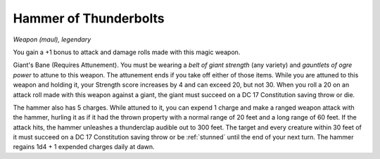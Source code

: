 Hammer of Thunderbolts
~~~~~~~~~~~~~~~~~~~~~~


.. https://stackoverflow.com/questions/11984652/bold-italic-in-restructuredtext

.. raw:: html

   <style type="text/css">
     span.bolditalic {
       font-weight: bold;
       font-style: italic;
     }
   </style>

.. role:: bi
   :class: bolditalic


*Weapon (maul), legendary*

You gain a +1 bonus to attack and damage rolls made with this magic
weapon.

:bi:`Giant's Bane (Requires Attunement)`. You must be wearing a *belt of
giant strength* (any variety) and *gauntlets of ogre power* to attune to
this weapon. The attunement ends if you take off either of those items.
While you are attuned to this weapon and holding it, your Strength score
increases by 4 and can exceed 20, but not 30. When you roll a 20 on an
attack roll made with this weapon against a giant, the giant must
succeed on a DC 17 Constitution saving throw or die.

The hammer also has 5 charges. While attuned to it, you can expend 1
charge and make a ranged weapon attack with the hammer, hurling it as if
it had the thrown property with a normal range of 20 feet and a long
range of 60 feet. If the attack hits, the hammer unleashes a thunderclap
audible out to 300 feet. The target and every creature within 30 feet of
it must succeed on a DC 17 Constitution saving throw or be :ref:`stunned` until
the end of your next turn. The hammer regains 1d4 + 1 expended charges
daily at dawn.

